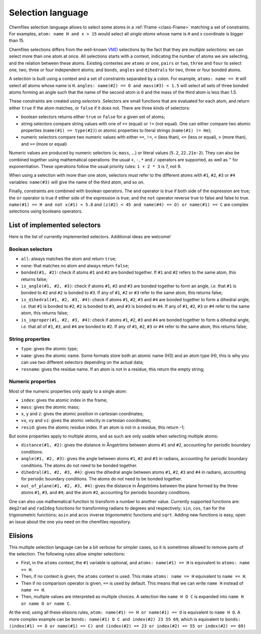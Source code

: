 .. _selection-language:

Selection language
==================

Chemfiles selection language allows to select some atoms in a :ref:`Frame
<class-Frame>` matching a set of constraints. For examples, ``atom: name H
and x > 15`` would select all *single atoms* whose name is ``H`` and x
coordinate is bigger than 15.

Chemfiles selections differs from the well-known `VMD`_ selections by the fact
that they are *multiple selections*: we can select more than one atom at once.
All selections starts with a context, indicating the number of atoms we are
selecting, and the relation between these atoms. Existing contextes are
``atoms`` or ``one``, ``pairs`` or ``two``, ``three`` and ``four``  to select
one, two, three or four independent atoms; and ``bonds``, ``angles`` and
``dihedrals`` for two, three or four bonded atoms.

.. _VMD: http://www.ks.uiuc.edu/Research/vmd/

A selection is built using a context and a set of constraints separated by a
colon. For example, ``atoms: name == H`` will select all atoms whose name is
``H``. ``angles: name(#2) == O and mass(#3) < 1.5`` will select all sets of
three bonded atoms forming an angle such that the name of the second atom is
``O`` and the mass of the third atom is less than 1.5.

These constraints are created using *selectors*. Selectors are small functions
that are evaluated for each atom, and return either ``true`` if the atom
matches, or ``false`` if it does not. There are three kinds of selectors:

- boolean selectors returns either ``true`` or ``false`` for a given set of atoms;
- string selectors compare string values with one of ``==`` (equal) or ``!=``
  (not equal). One can either compare two atomic properties (``name(#1) ==
  type(#2)``) or atomic properties to literal strings (``name(#1) != He``);
- numeric selectors compare two numeric values with either ``==``, ``!=``, ``<``
  (less than), ``<=`` (less or equal), ``>`` (more than), and ``>=`` (more or
  equal)

Numeric values are produced by numeric selectors (``x``; ``mass``, ...) or
literal values (``5.2``, ``22.21e-2``). They can also be combined together using
mathematical operations: the usual ``+``, ``-``, ``*`` and ``/`` operators are
supported, as well as ``^`` for exponentiation. These operations follow the
usual priority rules: ``1 + 2 * 3`` is 7, not 9.

When using a selection with more than one atom, selectors must refer to the
different atoms with ``#1``, ``#2``, ``#3`` or ``#4`` variables: ``name(#3)``
will give the name of the third atom, and so on.

Finally, constraints are combined with boolean operators. The ``and`` operator
is true if both side of the expression are true; the ``or`` operator is true if
either side of the expression is true; and the ``not`` operator reverse true to
false and false to true. ``name(#1) == H and not x(#1) < 5.0`` and ``(z(#2) < 45
and name(#4) == O) or name(#1) == C`` are complex selections using booleans
operators.

List of implemented selectors
^^^^^^^^^^^^^^^^^^^^^^^^^^^^^

Here is the list of currently implemented selectors. Additional ideas are welcome!

Boolean selectors
-----------------

- ``all``: always matches the atom and return ``true``;
- ``none``: that matches no atom and always return ``false``;
- ``bonded(#1, #2)``: check if atoms ``#1`` and ``#2`` are bonded together. If
  ``#1`` and ``#2`` refers to the same atom, this returns false;
- ``is_angle(#1, #2, #3)``: check if atoms ``#1``, ``#2`` and ``#3`` are bonded
  together to form an angle, *i.e.* that ``#1`` is bonded to ``#2`` and ``#2``
  is bonded to ``#3``. If any of ``#1``, ``#2`` or ``#3`` refer to the same
  atom, this returns false;
- ``is_dihedral(#1, #2, #3, #4)``: check if atoms ``#1``, ``#2``, ``#3`` and
  ``#4`` are bonded together to form a dihedral angle, *i.e.* that ``#1`` is
  bonded to  ``#2``, ``#2`` is bonded to ``#3``, and ``#3`` is bonded to ``#4``.
  If any of ``#1``, ``#2``, ``#3`` or ``#4`` refer to the same atom, this
  returns false;
- ``is_improper(#1, #2, #3, #4)``: check if atoms ``#1``, ``#2``, ``#3`` and
  ``#4`` are bonded together to form a dihedral angle, *i.e.* that all of
  ``#1``, ``#3``, and ``#4`` are bonded to ``#2``. If any of ``#1``, ``#2``,
  ``#3`` or ``#4`` refer to the same atom, this returns false;

String properties
-----------------

- ``type``: gives the atomic type;
- ``name``: gives the atomic name. Some formats store both an atomic name (H3)
  and an atom type (H), this is why you can use two different selectors
  depending on the actual data;
- ``resname``: gives the residue name. If an atom is not in a residue, this
  return the empty string;

Numeric properties
------------------

Most of the numeric properties only apply to a single atom:

- ``index``: gives the atomic index in the frame;
- ``mass``: gives the atomic mass;
- ``x``, ``y`` and ``z``: gives the atomic position  in cartesian coordinates;
- ``vx``, ``vy`` and ``vz``: gives the atomic velocity in cartesian coordinates;
- ``resid``: gives the atomic residue index. If an atom is not in a residue,
  this return -1;

But some properties apply to multiple atoms, and as such are only usable when
selecting multiple atoms:

- ``distance(#1, #2)``: gives the distance in Ångströms between atoms ``#1``
  and ``#2``, accounting for periodic boundary conditions.
- ``angle(#1, #2, #3)``: gives the angle between atoms ``#1``, ``#2`` and
  ``#3`` in radians, accounting for periodic boundary conditions. The atoms do
  not need to be bonded together.
- ``dihedral(#1, #2, #3, #4)``: gives the dihedral angle between atoms ``#1``,
  ``#2``, ``#3`` and ``#4`` in radians, accounting for periodic boundary
  conditions. The atoms do not need to be bonded together.
- ``out_of_plane(#1, #2, #3, #4)``: gives the distance in Ångströms between the
  plane formed by the three atoms ``#1``, ``#3``, and ``#4``; and the atom
  ``#2``, accounting for periodic boundary conditions.

One can also use mathematical function to transform a number to another value.
Currently supported functions are: ``deg2rad`` and ``rad2deg`` functions for
transforming radians to degrees and respectively; ``sin``, ``cos``, ``tan`` for
the trigonometric functions; ``asin`` and ``acos`` inverse trigonometric
functions and ``sqrt``. Adding new functions is easy, open an issue about the
one you need on the chemfiles repository.

Elisions
^^^^^^^^

This multiple selection language can be a bit verbose for simpler cases, so it
is sometimes allowed to remove parts of the selection. The following rules allow
simpler selections:

- First, in the ``atoms`` context, the ``#1`` variable is optional, and ``atoms:
  name(#1) == H`` is equivalent to ``atoms: name == H``.
- Then, if no context is given, the ``atoms`` context is used. This make ``atoms:
  name == H`` equivalent to ``name == H``.
- Then if no comparison operator is given, ``==`` is used by default. This means
  that we can write ``name H`` instead of ``name == H``.
- Then, multiple values are interpreted as multiple choices. A selection like
  ``name H O C`` is expanded into ``name H or name O or name C``.

At the end, using all these elisions rules, ``atom: name(#1) == H or name(#1) ==
O`` is equivalent to ``name H O``. A more complex example can be ``bonds:
name(#1) O C and index(#2) 23 55 69``, which is equivalent to ``bonds:
(index(#1) == O or name(#1) == C) and (index(#2) == 23 or index(#2) == 55 or
index(#2) == 69)``
